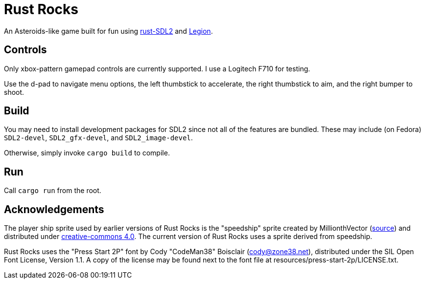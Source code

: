 = Rust Rocks

An Asteroids-like game built for fun using link:https://github.com/Rust-SDL2/rust-sdl2[rust-SDL2] and link:https://github.com/amethyst/legion[Legion].

== Controls

Only xbox-pattern gamepad controls are currently supported. I use a Logitech F710 for testing.

Use the d-pad to navigate menu options, the left thumbstick to accelerate, the right thumbstick to aim, and the right bumper to shoot.

== Build

You may need to install development packages for SDL2 since not all of the features are bundled. These may include (on Fedora) `SDL2-devel`, `SDL2_gfx-devel`, and `SDL2_image-devel`.

Otherwise, simply invoke `cargo build` to compile.

== Run

Call `cargo run` from the root.

== Acknowledgements

The player ship sprite used by earlier versions of Rust Rocks is the "speedship" sprite created by MillionthVector (https://millionthvector.blogspot.com/p/free-sprites.html[source]) and distributed under https://creativecommons.org/licenses/by/4.0/[creative-commons 4.0]. The current version of Rust Rocks uses a sprite derived from speedship.

Rust Rocks uses the "Press Start 2P" font by Cody "CodeMan38" Boisclair (cody@zone38.net), distributed under the SIL Open Font License, Version 1.1. A copy of the license may be found next to the font file at resources/press-start-2p/LICENSE.txt.
